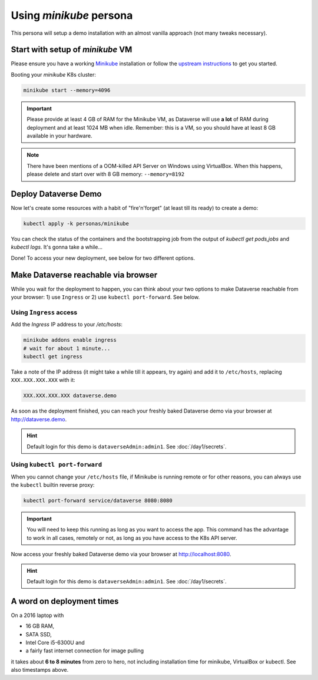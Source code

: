 ========================
Using *minikube* persona
========================

This persona will setup a demo installation with an almost vanilla approach
(not many tweaks necessary).

Start with setup of *minikube* VM
---------------------------------

Please ensure you have a working `Minikube <https://kubernetes.io/docs/setup/minikube>`_
installation or follow the `upstream instructions <https://kubernetes.io/docs/setup/learning-environment/minikube/#installation>`_
to get you started.

Booting your *minikube* K8s cluster:

.. code-block:: shell

  minikube start --memory=4096

.. image:: img/minikube-setup.png

.. important::
  Please provide at least 4 GB of RAM for the Minikube VM, as Dataverse will
  use **a lot** of RAM during deployment and at least 1024 MB when idle.
  Remember: this is a VM, so you should have at least 8 GB available in your hardware.

.. note::
  There have been mentions of a OOM-killed API Server on Windows using VirtualBox.
  When this happens, please delete and start over with 8 GB memory: ``--memory=8192``

Deploy Dataverse Demo
---------------------

Now let's create some resources with a habit of "fire'n'forget" (at least till
its ready) to create a demo:

.. code-block:: shell

  kubectl apply -k personas/minikube

.. image:: img/minikube-deploy.png

You can check the status of the containers and the bootstrapping job from
the output of `kubectl get pods,jobs` and `kubectl logs`. It's gonna take a while...

.. image:: img/minikube-done.png

Done! To access your new deployment, see below for two different options.

Make Dataverse reachable via browser
------------------------------------

While you wait for the deployment to happen, you can think about your two options
to make Dataverse reachable from your browser: 1) use ``Ingress`` or 2) use
``kubectl port-forward``. See below.

Using ``Ingress`` access
^^^^^^^^^^^^^^^^^^^^^^^^

Add the `Ingress` IP address to your `/etc/hosts`:

.. code-block:: shell

  minikube addons enable ingress
  # wait for about 1 minute...
  kubectl get ingress

Take a note of the IP address (it might take a while till it appears, try again)
and add it to ``/etc/hosts``, replacing ``XXX.XXX.XXX.XXX`` with it:

.. code-block:: hosts

  XXX.XXX.XXX.XXX dataverse.demo

.. image:: img/minikube-ingress.png

As soon as the deployment finished, you can reach your freshly baked Dataverse
demo via your browser at http://dataverse.demo.

.. image:: img/dataverse-dataversedemo.png

.. hint::

  Default login for this demo is ``dataverseAdmin:admin1``. See :doc:`/day1/secrets`.

Using ``kubectl port-forward``
^^^^^^^^^^^^^^^^^^^^^^^^^^^^^^

When you cannot change your ``/etc/hosts`` file, if Minikube is running remote
or for other reasons, you can always use the ``kubectl`` builtin reverse proxy:

.. code-block:: shell

  kubectl port-forward service/dataverse 8080:8080

.. image:: img/minikube-portfwd-8080.png

.. important::

  You will need to keep this running as long as you want to access the app.
  This command has the advantage to work in all cases, remotely or not,
  as long as you have access to the K8s API server.

Now access your freshly baked Dataverse demo via your browser at http://localhost:8080.

.. image:: img/dataverse-localhost-8080.png

.. hint::

  Default login for this demo is ``dataverseAdmin:admin1``. See :doc:`/day1/secrets`.

A word on deployment times
--------------------------

On a 2016 laptop with

- 16 GB RAM,
- SATA SSD,
- Intel Core i5-6300U and
- a fairly fast internet connection for image pulling

it takes about **6 to 8 minutes** from zero to hero, not including installation time
for minikube, VirtualBox or kubectl. See also timestamps above.
